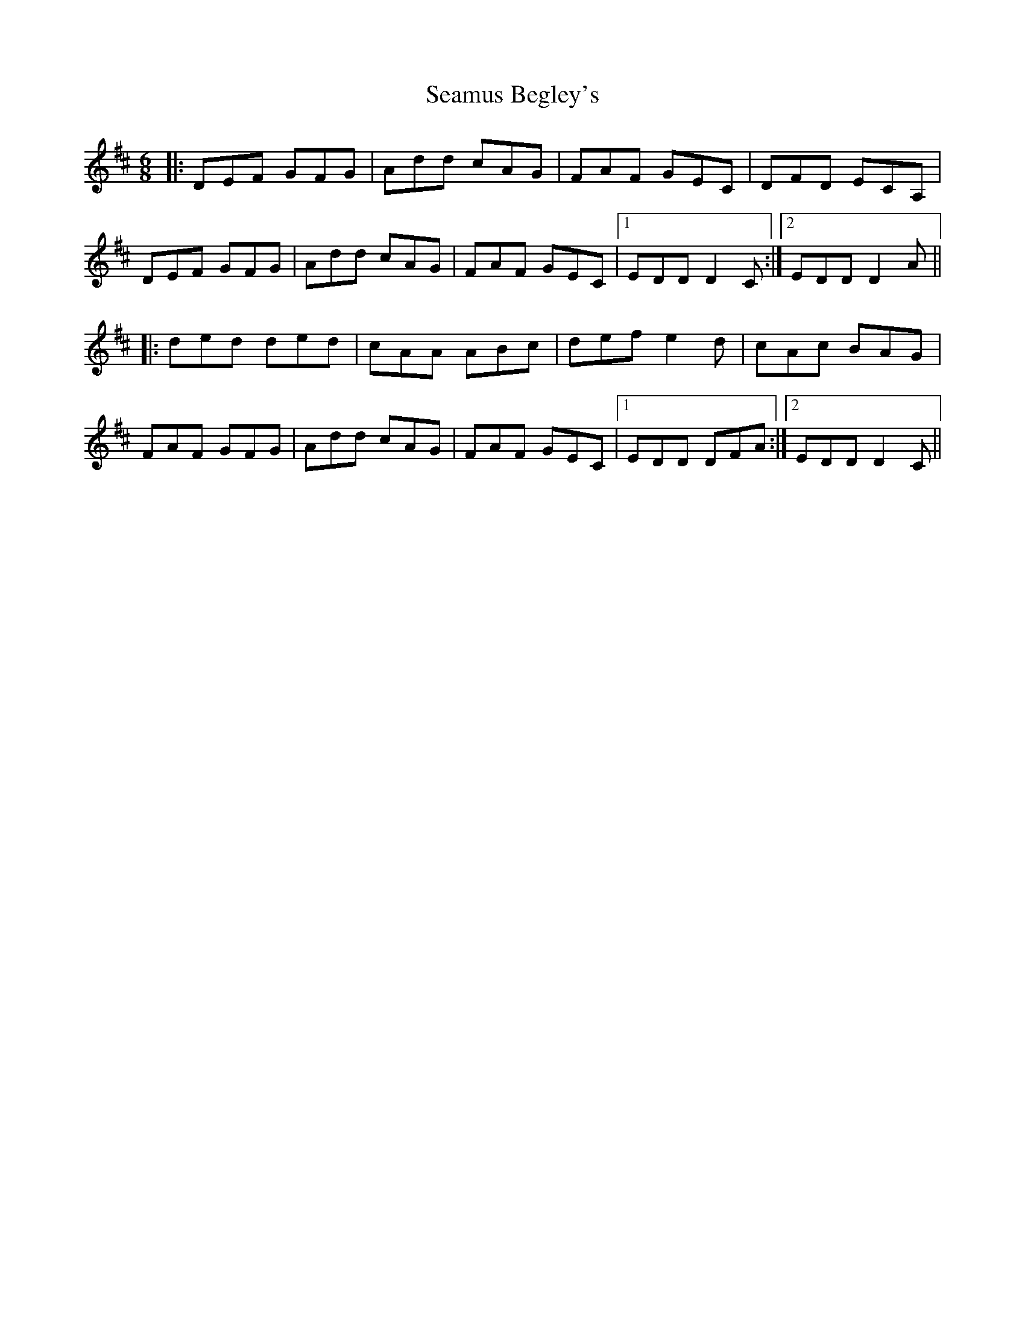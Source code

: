 X: 36270
T: Seamus Begley's
R: jig
M: 6/8
K: Dmajor
|:DEF GFG|Add cAG|FAF GEC|DFD ECA,|
DEF GFG|Add cAG|FAF GEC|1 EDD D2 C:|2 EDD D2 A||
|:ded ded|cAA ABc|def e2 d|cAc BAG|
FAF GFG|Add cAG|FAF GEC|1 EDD DFA:|2 EDD D2 C||

